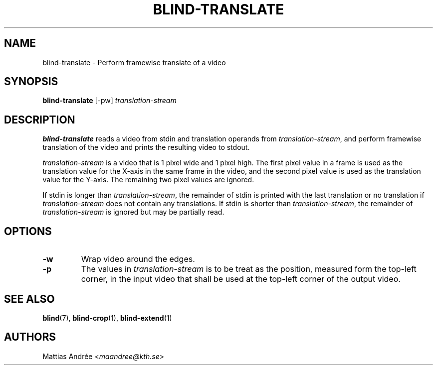 .TH BLIND-TRANSLATE 1 blind
.SH NAME
blind-translate - Perform framewise translate of a video
.SH SYNOPSIS
.B blind-translate
[-pw]
.I translation-stream
.SH DESCRIPTION
.B blind-translate
reads a video from stdin and translation operands from
.IR translation-stream ,
and perform framewise translation of the video and
prints the resulting video to stdout.
.P
.I translation-stream
is a video that is 1 pixel wide and 1 pixel high.
The first pixel value in a frame is used as the
translation value for the X-axis in the same frame
in the video, and the second pixel value is used
as the translation value for the Y-axis. The
remaining two pixel values are ignored.
.P
If stdin is longer than
.IR translation-stream ,
the remainder of stdin is printed with the last translation
or no translation if
.I translation-stream
does not contain any translations. If stdin is shorter than
.IR translation-stream ,
the remainder of
.I translation-stream
is ignored but may be partially read.
.SH OPTIONS
.TP
.B -w
Wrap video around the edges.
.TP
.B -p
The values in
.I translation-stream
is to be treat as the position, measured form the
top-left corner, in the input video that shall be
used at the top-left corner of the output video.
.SH SEE ALSO
.BR blind (7),
.BR blind-crop (1),
.BR blind-extend (1)
.SH AUTHORS
Mattias Andrée
.RI < maandree@kth.se >
